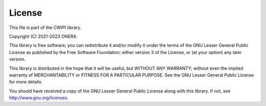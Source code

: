 .. _license:

License
#######

This file is part of the CWIPI library.

Copyright (C) 2021-2023  ONERA

This library is free software; you can redistribute it and/or
modify it under the terms of the GNU Lesser General Public
License as published by the Free Software Foundation; either
version 3 of the License, or (at your option) any later version.

This library is distributed in the hope that it will be useful,
but WITHOUT ANY WARRANTY; without even the implied warranty of
MERCHANTABILITY or FITNESS FOR A PARTICULAR PURPOSE.  See the GNU
Lesser General Public License for more details.

You should have received a copy of the GNU Lesser General Public
License along with this library. If not, see http://www.gnu.org/licenses.

